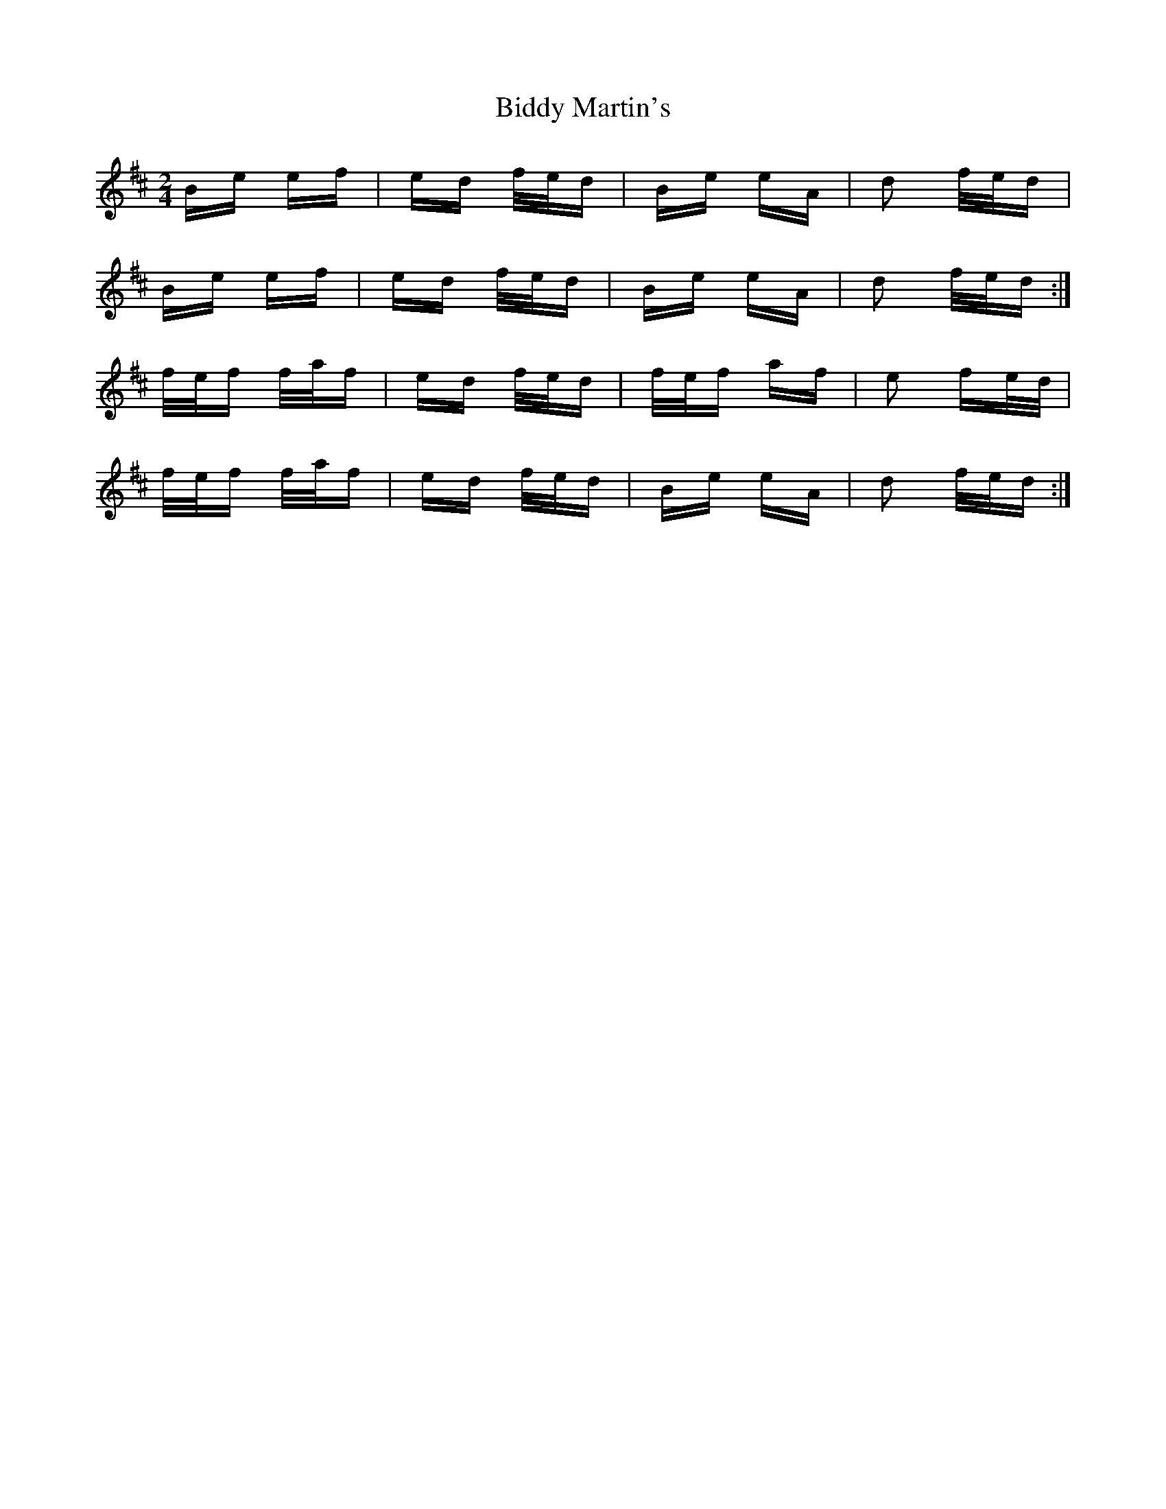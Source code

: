 X: 3504
T: Biddy Martin's
R: polka
M: 2/4
K: Dmajor
Be ef|ed f/e/d|Be eA|d2 f/e/d|
Be ef|ed f/e/d|Be eA|d2 f/e/d:|
f/e/f f/a/f|ed f/e/d|f/e/f af|e2 fe/d/|
f/e/f f/a/f|ed f/e/d|Be eA|d2 f/e/d:|

